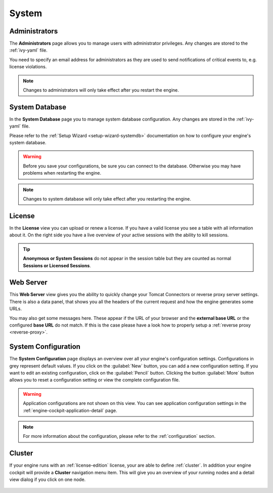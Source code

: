 System
------


.. _engine-cockpit-system-admins:

Administrators
^^^^^^^^^^^^^^

The **Administrators** page allows you to manage users with administrator
privileges. Any changes are stored to the :ref:`ivy-yaml` file. 

You need to specify an email address for administrators as they are used to
send notifications of critical events to, e.g. license violations.

.. note::
    Changes to administrators will only take effect after you restart the
    engine.

.. figure:: /_images/engine-cockpit/engine-cockpit-system-admins.png


.. _engine-cockpit-systemdb:

System Database
^^^^^^^^^^^^^^^

In the **System Database** page you to manage system database configuration.
Any changes are stored in the :ref:`ivy-yaml` file. 

Please refer to the :ref:`Setup Wizard <setup-wizard-systemdb>` documentation
on how to configure your engine's system database.

.. warning::
    Before you save your configurations, be sure you can connect to the
    database. Otherwise you may have problems when restarting the engine.

.. note::
    Changes to system database will only take effect after you restarting the
    engine.

.. figure:: /_images/engine-cockpit/engine-cockpit-system-database.png


.. _engine-cockpit-license:

License
^^^^^^^

In the **License** view you can upload or renew a license. If you have a valid
license you see a table with all information about it. On the right side you
have a live overview of your active sessions with the ability to kill sessions.

.. tip::
    **Anonymous or System Sessions** do not appear in the session table but
    they are counted as normal **Sessions or Licensed Sessions**.

.. figure:: /_images/engine-cockpit/engine-cockpit-licence.png


.. _engine-cockpit-web-server:

Web Server
^^^^^^^^^^

This **Web Server** view gives you the ability to quickly change your Tomcat
Connectors or reverse proxy server settings. There is also a data panel, that
shows you all the headers of the current request and how the engine generates
some URLs.

You may also get some messages here. These appear if the URL of your browser and
the **external base URL** or the configured **base URL** do not match. If this
is the case please have a look how to properly setup a :ref:`reverse proxy
<reverse-proxy>`.

.. figure:: /_images/engine-cockpit/engine-cockpit-web-server.png


.. _engine-cockpit-system-configuration:

System Configuration
^^^^^^^^^^^^^^^^^^^^

The **System Configuration** page displays an overview over all your engine's
configuration settings. Configurations in grey represent default values. If you
click on the :guilabel:`New` button, you can add a new configuration setting.
If you want to edit an existing configuration, click on the
:guilabel:`Pencil` button. Clicking the button :guilabel:`More` button allows you
to reset a configuration setting or view the complete configuration file.

.. warning::
    Application configurations are not shown on this view. You can see application
    configuration settings in the :ref:`engine-cockpit-application-detail` page.

.. note::
    For more information about the configuration, please refer to the
    :ref:`configuration` section. 

.. figure:: /_images/engine-cockpit/engine-cockpit-system-config.png


.. _engine-cockpit-cluster:

Cluster
^^^^^^^

If your engine runs with an :ref:`license-edition` license, your are able to
define :ref:`cluster`. In addition your engine cockpit will provide a
**Cluster** navigation menu item. This will give you an overview of your
running nodes and a detail view dialog if you click on one node.

.. figure:: /_images/engine-cockpit/engine-cockpit-cluster.png
